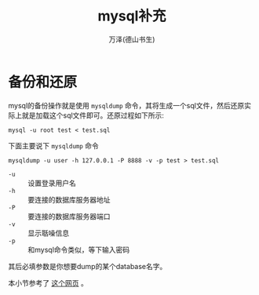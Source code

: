 #+LATEX_CLASS: article
#+LATEX_CLASS_OPTIONS:[11pt,oneside]
#+LATEX_HEADER: \usepackage{article}


#+TITLE: mysql补充
#+AUTHOR: 万泽(德山书生)
#+CREATOR: wanze(<a href="mailto:a358003542@gmail.com">a358003542@gmail.com</a>)
#+DESCRIPTION: 制作者邮箱：a358003542@gmail.com


* 备份和还原
mysql的备份操作就是使用 ~mysqldump~ 命令，其将生成一个sql文件，然后还原实际上就是加载这个sql文件即可。还原过程如下所示:

#+BEGIN_EXAMPLE
mysql -u root test < test.sql
#+END_EXAMPLE

下面主要说下 ~mysqldump~ 命令
#+BEGIN_EXAMPLE
mysqldump -u user -h 127.0.0.1 -P 8888 -v -p test > test.sql 
#+END_EXAMPLE

- ~-u~ :: 设置登录用户名
- ~-h~ :: 要连接的数据库服务器地址
- ~-P~ :: 要连接的数据库服务器端口
- ~-v~ :: 显示聒噪信息
- ~-p~ :: 和mysql命令类似，等下输入密码

其后必填参数是你想要dump的某个database名字。

本小节参考了 [[http://www.thegeekstuff.com/2008/09/backup-and-restore-mysql-database-using-mysqldump/][这个网页]] 。





